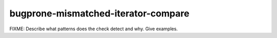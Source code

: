 .. title:: clang-tidy - bugprone-mismatched-iterator-compare

bugprone-mismatched-iterator-compare
====================================

FIXME: Describe what patterns does the check detect and why. Give examples.
